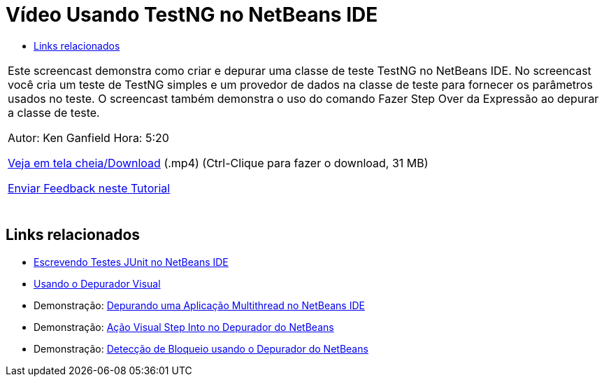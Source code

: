 // 
//     Licensed to the Apache Software Foundation (ASF) under one
//     or more contributor license agreements.  See the NOTICE file
//     distributed with this work for additional information
//     regarding copyright ownership.  The ASF licenses this file
//     to you under the Apache License, Version 2.0 (the
//     "License"); you may not use this file except in compliance
//     with the License.  You may obtain a copy of the License at
// 
//       http://www.apache.org/licenses/LICENSE-2.0
// 
//     Unless required by applicable law or agreed to in writing,
//     software distributed under the License is distributed on an
//     "AS IS" BASIS, WITHOUT WARRANTIES OR CONDITIONS OF ANY
//     KIND, either express or implied.  See the License for the
//     specific language governing permissions and limitations
//     under the License.
//

= Vídeo Usando TestNG no NetBeans IDE
:jbake-type: tutorial
:jbake-tags: tutorials 
:markup-in-source: verbatim,quotes,macros
:jbake-status: published
:icons: font
:syntax: true
:source-highlighter: pygments
:toc: left
:toc-title:
:description: Vídeo Usando TestNG no NetBeans IDE - Apache NetBeans
:keywords: Apache NetBeans, Tutorials, Vídeo Usando TestNG no NetBeans IDE

|===
|Este screencast demonstra como criar e depurar uma classe de teste TestNG no NetBeans IDE. No screencast você cria um teste de TestNG simples e um provedor de dados na classe de teste para fornecer os parâmetros usados no teste. O screencast também demonstra o uso do comando Fazer Step Over da Expressão ao depurar a classe de teste.

Autor: Ken Ganfield
Hora: 5:20

link:http://bits.netbeans.org/media/testng-screencast.mp4[+Veja em tela cheia/Download+] (.mp4) (Ctrl-Clique para fazer o download, 31 MB)


link:/about/contact_form.html?to=3&subject=Feedback:%20Video%20of%20Using%20TestNG%20in%20NetBeans%20IDE[+Enviar Feedback neste Tutorial+]
 |  
|===


== Links relacionados

* link:junit-intro.html[+Escrevendo Testes JUnit no NetBeans IDE+]
* link:debug-visual.html[+Usando o Depurador Visual+]
* Demonstração: link:debug-multithreaded-screencast.html[+Depurando uma Aplicação Multithread no NetBeans IDE+]
* Demonstração: link:debug-stepinto-screencast.html[+Ação Visual Step Into no Depurador do NetBeans+]
* Demonstração: link:debug-deadlock-screencast.html[+Detecção de Bloqueio usando o Depurador do NetBeans+]
